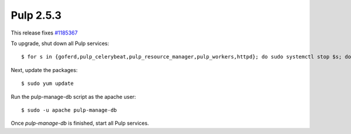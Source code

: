 Pulp 2.5.3
==========
This release fixes `#1185367 <https://bugzilla.redhat.com/show_bug.cgi?id=1185367>`_

To upgrade, shut down all Pulp services::

    $ for s in {goferd,pulp_celerybeat,pulp_resource_manager,pulp_workers,httpd}; do sudo systemctl stop $s; done;

Next, update the packages::

    $ sudo yum update

Run the pulp-manage-db script as the apache user::

    $ sudo -u apache pulp-manage-db

Once `pulp-manage-db` is finished, start all Pulp services.